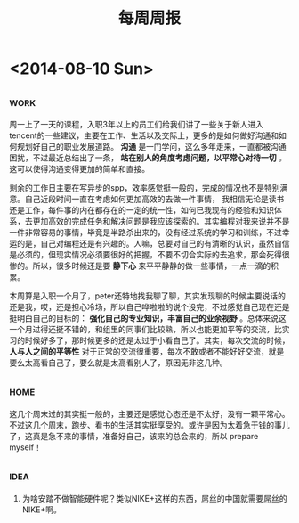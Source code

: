 #+TITLE: 每周周报
#+TAGS: work(w) home(h)
#+TAGS: idea(i) inspiration(p)

* <2014-08-10 Sun>

** 																	   :work:
周一上了一天的课程，入职3年以上的员工们给我们讲了一些关于新人进入tencent的一些建议，主要在工作、生活以及交际上，更多的是如何做好沟通和如何规划好自己的职业发展道路。 *沟通* 是一门学问，这么多年走来，一直都被沟通困扰，不过最近总结出了一条， *站在别人的角度考虑问题，以平常心对待一切* 。这可以使得沟通变得更加的简单和直接。

剩余的工作日主要在写异步的spp，效率感觉挺一般的，完成的情况也不是特别满意。自己近段时间一直在考虑如何更加高效的去做一件事情，  我相信无论是读书还是工作，每件事的内在都存在的一定的统一性，如何已我现有的经验和知识体系，去更加高效的完成任务和解决问题是我应该探索的。其实编程对我来说并不是一件非常容易的事情，毕竟是半路杀出来的，没有经过系统的学习和训练，不过幸运的是，自己对编程还是有兴趣的。人嘛，总要对自己的有清晰的认识，虽然自信是必须的，但现实情况必须要很好的把握，不要不切合实际的去追求，那会死得很惨的。所以，很多时候还是要 *静下心* 来平平静静的做一些事情，一点一滴的积累。

本周算是入职一个月了，peter还特地找我聊了聊，其实发现聊的时候主要说话的还是我，哎，还是担心冷场，所以自己哗啦啦的说个没完，不过感觉自己现在还是挺明白自己的目标的： *强化自己的专业知识，丰富自己的业余视野* 。总体来说这一个月过得还挺不错的，和组里的同事们比较熟，所以也能更加平等的交流，比实习的时候好多了，那时候更多的还是太过于小看自己了。其实，每次交流的时候， *人与人之间的平等性* 对于正常的交流很重要，每次不敢或者不能好好交流，就是要么太高看自己了，要么就是太高看别人了，原因无非这几种。

** 																	   :home:
这几个周末过的其实挺一般的，主要还是感觉心态还是不太好，没有一颗平常心。不过这几个周末，跑步、看书的生活其实挺享受的。或许是因为太着急于钱的事儿了，这真是急不来的事情，准备好自己，该来的总会来的，所以 prepare myself！

** 																	   :idea:
1) 为啥安踏不做智能硬件呢？类似NIKE+这样的东西，屌丝的中国就需要屌丝的NIKE+啊。
